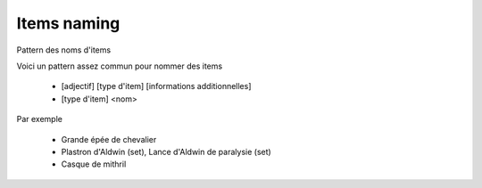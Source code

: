 ==============
Items naming
==============

Pattern des noms d'items

Voici un pattern assez commun pour nommer des items

	* [adjectif] [type d'item] [informations additionnelles]
	* [type d'item] <nom>

Par exemple

	*	Grande épée de chevalier
	*	Plastron d'Aldwin (set), Lance d'Aldwin de paralysie (set)
	*	Casque de mithril